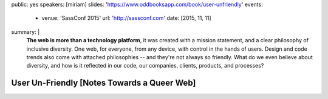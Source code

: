 public: yes
speakers: [miriam]
slides: 'https://www.oddbooksapp.com/book/user-unfriendly'
events:
  - venue: 'SassConf 2015'
    url: 'http://sassconf.com'
    date: [2015, 11, 11]
summary: |
  **The web is more than a technology platform**,
  it was created with a mission statement,
  and a clear philosophy of inclusive diversity.
  One web, for everyone, from any device,
  with control in the hands of users.
  Design and code trends also come with attached philosophies --
  and they're not always so friendly.
  What do we even believe about diversity,
  and how is it reflected in our code,
  our companies, clients, products, and  processes?


User Un-Friendly [Notes Towards a Queer Web]
============================================
